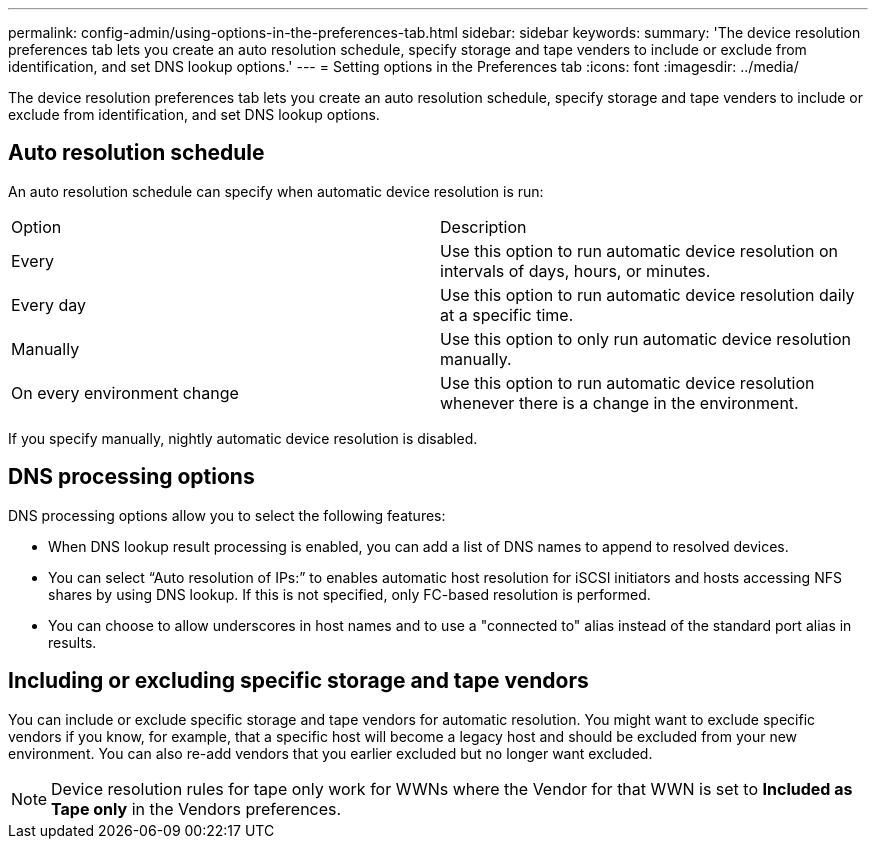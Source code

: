 ---
permalink: config-admin/using-options-in-the-preferences-tab.html
sidebar: sidebar
keywords: 
summary: 'The device resolution preferences tab lets you create an auto resolution schedule, specify storage and tape venders to include or exclude from identification, and set DNS lookup options.'
---
= Setting options in the Preferences tab
:icons: font
:imagesdir: ../media/

[.lead]
The device resolution preferences tab lets you create an auto resolution schedule, specify storage and tape venders to include or exclude from identification, and set DNS lookup options.

== Auto resolution schedule

An auto resolution schedule can specify when automatic device resolution is run:

|===
| Option| Description
a|
Every
a|
Use this option to run automatic device resolution on intervals of days, hours, or minutes.
a|
Every day
a|
Use this option to run automatic device resolution daily at a specific time.
a|
Manually
a|
Use this option to only run automatic device resolution manually.
a|
On every environment change
a|
Use this option to run automatic device resolution whenever there is a change in the environment.
|===
If you specify manually, nightly automatic device resolution is disabled.

== DNS processing options

DNS processing options allow you to select the following features:

* When DNS lookup result processing is enabled, you can add a list of DNS names to append to resolved devices.
* You can select "`Auto resolution of IPs:`" to enables automatic host resolution for iSCSI initiators and hosts accessing NFS shares by using DNS lookup. If this is not specified, only FC-based resolution is performed.
* You can choose to allow underscores in host names and to use a "connected to" alias instead of the standard port alias in results.

== Including or excluding specific storage and tape vendors

You can include or exclude specific storage and tape vendors for automatic resolution. You might want to exclude specific vendors if you know, for example, that a specific host will become a legacy host and should be excluded from your new environment. You can also re-add vendors that you earlier excluded but no longer want excluded.

[NOTE]
====
Device resolution rules for tape only work for WWNs where the Vendor for that WWN is set to *Included as Tape only* in the Vendors preferences.
====

